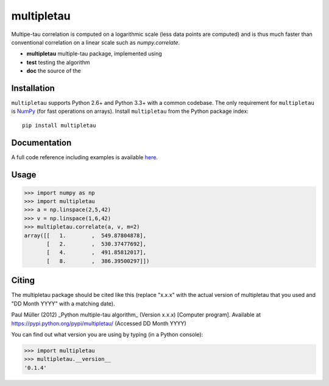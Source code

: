 multipletau
===========

|PyPI Version| |Build Status| |Coverage Status|

Multipe-tau correlation is computed on a logarithmic scale (less
data points are computed) and is thus much faster than conventional
correlation on a linear scale such as `numpy.correlate`. 


- **multipletau** multiple-tau package, implemented using 
- **test** testing the algorithm
- **doc** the source of the 



Installation
------------
``multipletau`` supports Python 2.6+ and Python 3.3+ with a common codebase.
The only requirement for ``multipletau`` is `NumPy <http://www.numpy.org/>`__ (for fast
operations on arrays). Install ``multipletau`` from the Python package index:

::

    pip install multipletau


Documentation
-------------
A full code reference including examples is available `here <http://FCS-analysis.github.io/multipletau/>`__.


Usage
-----

.. code:: python

    >>> import numpy as np
    >>> import multipletau
    >>> a = np.linspace(2,5,42)
    >>> v = np.linspace(1,6,42)
    >>> multipletau.correlate(a, v, m=2)
    array([[   1.        ,  549.87804878],
           [   2.        ,  530.37477692],
           [   4.        ,  491.85812017],
           [   8.        ,  386.39500297]])


Citing
------
The multipletau package should be cited like this
(replace "x.x.x" with the actual version of multipletau that you used
and "DD Month YYYY" with a matching date).

Paul Müller (2012) _Python multiple-tau algorithm_ (Version x.x.x) [Computer program]. Available at https://pypi.python.org/pypi/multipletau/ (Accessed DD Month YYYY)

You can find out what version you are using by typing (in a Python console):

.. code:: python

    >>> import multipletau
    >>> multipletau.__version__
    '0.1.4'



.. |PyPI Version| image:: http://img.shields.io/pypi/v/multipletau.svg
   :target: https://pypi.python.org/pypi/multipletau
.. |Build Status| image:: http://img.shields.io/travis/FCS-analysis/multipletau.svg
   :target: https://travis-ci.org/FCS-analysis/multipletau
.. |Coverage Status| image:: https://img.shields.io/coveralls/FCS-analysis/multipletau.svg
   :target: https://coveralls.io/r/FCS-analysis/multipletau

